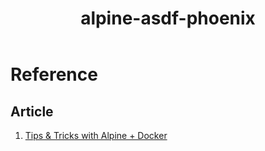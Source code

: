 #+TITLE:       alpine-asdf-phoenix
#+DESCRIPTION: Docker image build w/ asdf-vm
#+KEYWORDS:    alpine linux, asdf-vm, node.js, erlang, elixir, phoenix framework
#+OPTIONS:     ^:{}

* Reference

** Article

   1. [[http://blog.zot24.com/tips-tricks-with-alpine-docker/][Tips & Tricks with Alpine + Docker]]
